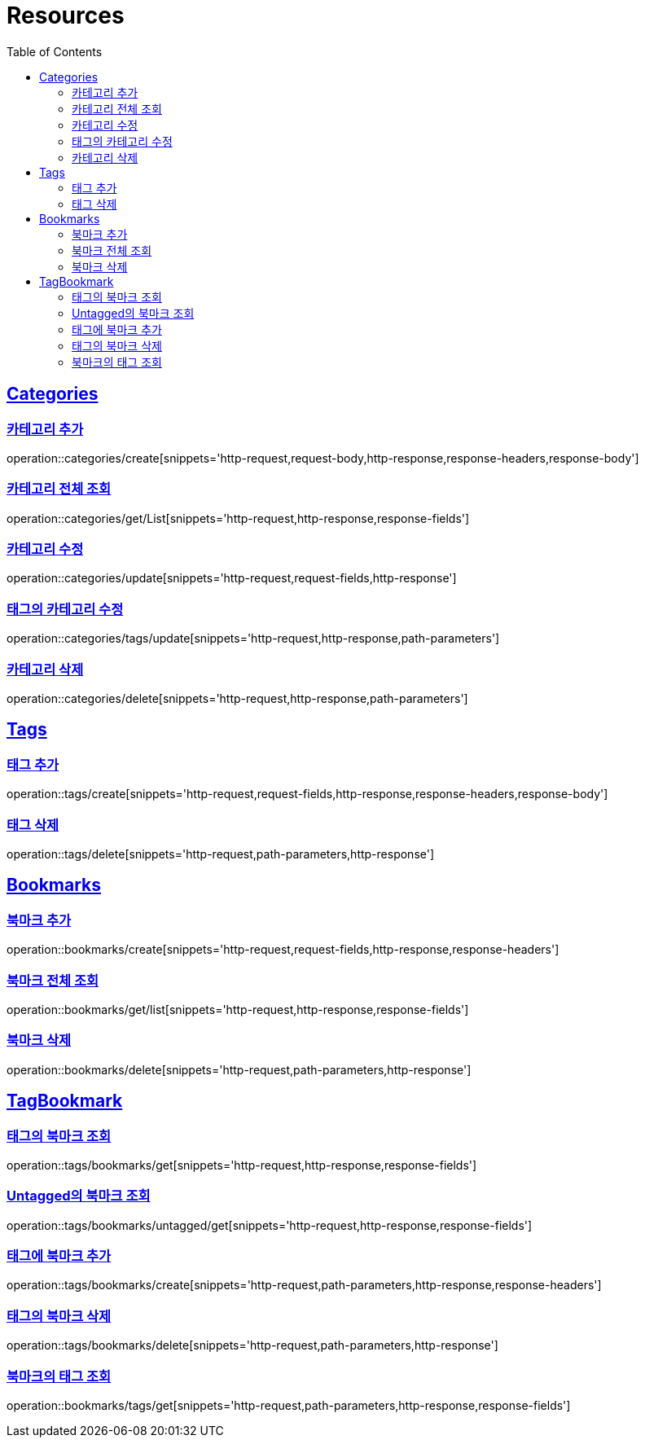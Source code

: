 ifndef::snippets[]
:snippets: ../../../build/generated-snippets
endif::[]
:doctype: book
:icons: font
:source-highlighter: highlightjs
:toc: left
:toclevels: 2
:sectlinks:
:operation-http-request-title: Example Request
:operation-http-response-title: Example Response

[[resources]]
= Resources

[[resources-categories]]
== Categories

[[resources-categories-create]]
=== 카테고리 추가

operation::categories/create[snippets='http-request,request-body,http-response,response-headers,response-body']

[[resources-categories-get-list]]
=== 카테고리 전체 조회

operation::categories/get/List[snippets='http-request,http-response,response-fields']

[[resources-categories-update]]
=== 카테고리 수정

operation::categories/update[snippets='http-request,request-fields,http-response']

[[resources-categories-tags-update]]
=== 태그의 카테고리 수정

operation::categories/tags/update[snippets='http-request,http-response,path-parameters']

[[resources-categories-delete]]
=== 카테고리 삭제

operation::categories/delete[snippets='http-request,http-response,path-parameters']

[[resources-tags]]
== Tags

[[resources-tags-create]]
=== 태그 추가

operation::tags/create[snippets='http-request,request-fields,http-response,response-headers,response-body']

[[resources-tags-delete]]
=== 태그 삭제

operation::tags/delete[snippets='http-request,path-parameters,http-response']

[[resources-bookmarks]]
== Bookmarks

[[resources-bookmarks-create]]
=== 북마크 추가

operation::bookmarks/create[snippets='http-request,request-fields,http-response,response-headers']

[[resources-bookmarks-get-list]]
=== 북마크 전체 조회

operation::bookmarks/get/list[snippets='http-request,http-response,response-fields']

[[resources-bookmarks-delete]]
=== 북마크 삭제

operation::bookmarks/delete[snippets='http-request,path-parameters,http-response']

[[resources-tagbookmark]]
== TagBookmark

[[resources-tags-get]]
=== 태그의 북마크 조회

operation::tags/bookmarks/get[snippets='http-request,http-response,response-fields']

[[resources-tags-untagged-get]]
=== Untagged의 북마크 조회

operation::tags/bookmarks/untagged/get[snippets='http-request,http-response,response-fields']

[[resources-tags-bookmarks-create]]
=== 태그에 북마크 추가

operation::tags/bookmarks/create[snippets='http-request,path-parameters,http-response,response-headers']

[[resources-tags-bookmarks-delete]]
=== 태그의 북마크 삭제

operation::tags/bookmarks/delete[snippets='http-request,path-parameters,http-response']

[[resources-bookmarks-get]]
=== 북마크의 태그 조회

operation::bookmarks/tags/get[snippets='http-request,path-parameters,http-response,response-fields']
